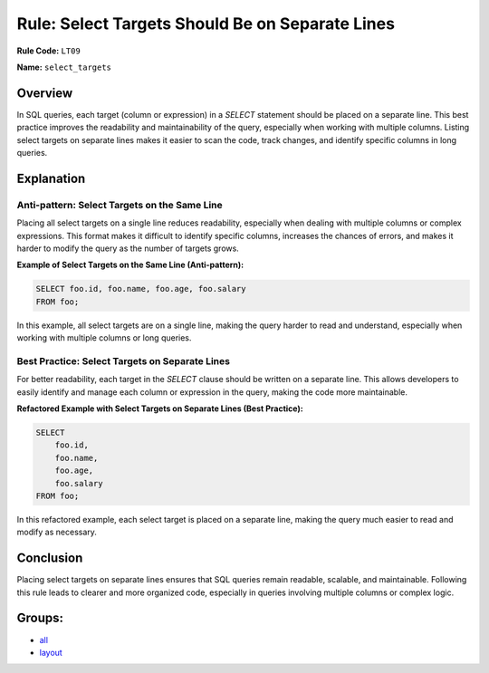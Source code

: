 ================================================
Rule: Select Targets Should Be on Separate Lines
================================================

**Rule Code:** ``LT09``

**Name:** ``select_targets``

Overview
--------

In SQL queries, each target (column or expression) in a `SELECT` statement should be placed on a separate line. This best practice improves the readability and maintainability of the query, especially when working with multiple columns. Listing select targets on separate lines makes it easier to scan the code, track changes, and identify specific columns in long queries.

Explanation
-----------

Anti-pattern: Select Targets on the Same Line
~~~~~~~~~~~~~~~~~~~~~~~~~~~~~~~~~~~~~~~~~~~~~

Placing all select targets on a single line reduces readability, especially when dealing with multiple columns or complex expressions. This format makes it difficult to identify specific columns, increases the chances of errors, and makes it harder to modify the query as the number of targets grows.

**Example of Select Targets on the Same Line (Anti-pattern):**

.. code-block:: sql

    SELECT foo.id, foo.name, foo.age, foo.salary
    FROM foo;

In this example, all select targets are on a single line, making the query harder to read and understand, especially when working with multiple columns or long queries.

Best Practice: Select Targets on Separate Lines
~~~~~~~~~~~~~~~~~~~~~~~~~~~~~~~~~~~~~~~~~~~~~~~

For better readability, each target in the `SELECT` clause should be written on a separate line. This allows developers to easily identify and manage each column or expression in the query, making the code more maintainable.

**Refactored Example with Select Targets on Separate Lines (Best Practice):**

.. code-block:: sql

    SELECT
        foo.id,
        foo.name,
        foo.age,
        foo.salary
    FROM foo;

In this refactored example, each select target is placed on a separate line, making the query much easier to read and modify as necessary.

Conclusion
----------

Placing select targets on separate lines ensures that SQL queries remain readable, scalable, and maintainable. Following this rule leads to clearer and more organized code, especially in queries involving multiple columns or complex logic.

Groups:
-------

- `all <../..>`_
- `layout <../..#layout-rules>`_
